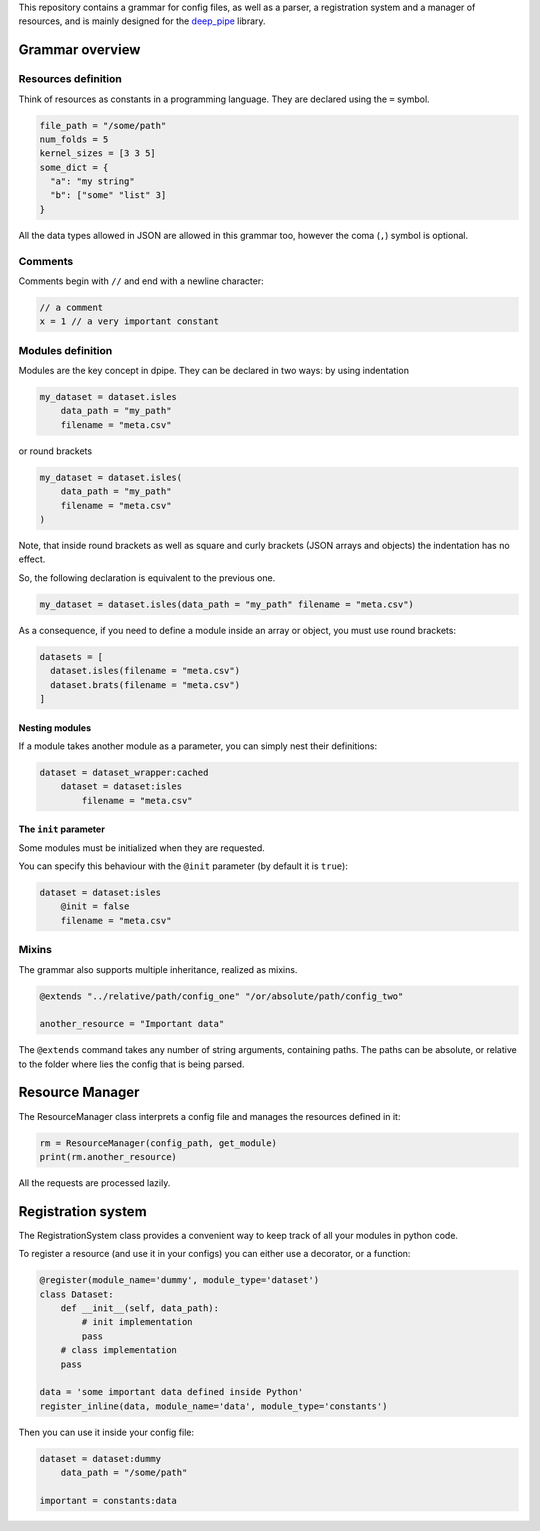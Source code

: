 This repository contains a grammar for config files, as well as a
parser, a registration system and a manager of resources, and is mainly
designed for the `deep\_pipe <https://github.com/neuro-ml/deep_pipe>`__
library.

Grammar overview
================

Resources definition
--------------------

Think of resources as constants in a programming language. They are
declared using the ``=`` symbol.

.. code:: python

    file_path = "/some/path"
    num_folds = 5
    kernel_sizes = [3 3 5]
    some_dict = {
      "a": "my string"
      "b": ["some" "list" 3]
    }

All the data types allowed in JSON are allowed in this grammar too,
however the coma (``,``) symbol is optional.

Comments
--------

Comments begin with ``//`` and end with a newline character:

.. code:: python

    // a comment
    x = 1 // a very important constant

Modules definition
------------------

Modules are the key concept in dpipe. They can be declared in two ways:
by using indentation

.. code:: python

    my_dataset = dataset.isles
        data_path = "my_path"
        filename = "meta.csv"

or round brackets

.. code:: python

    my_dataset = dataset.isles(
        data_path = "my_path"
        filename = "meta.csv"
    )

Note, that inside round brackets as well as square and curly brackets
(JSON arrays and objects) the indentation has no effect.

So, the following declaration is equivalent to the previous one.

.. code:: python

    my_dataset = dataset.isles(data_path = "my_path" filename = "meta.csv")

As a consequence, if you need to define a module inside an array or
object, you must use round brackets:

.. code:: python

    datasets = [
      dataset.isles(filename = "meta.csv") 
      dataset.brats(filename = "meta.csv")
    ]

Nesting modules
~~~~~~~~~~~~~~~

If a module takes another module as a parameter, you can simply nest
their definitions:

.. code:: python

    dataset = dataset_wrapper:cached
        dataset = dataset:isles
            filename = "meta.csv"     

The ``init`` parameter
~~~~~~~~~~~~~~~~~~~~~~

Some modules must be initialized when they are requested.

You can specify this behaviour with the ``@init`` parameter (by default
it is ``true``):

.. code:: json

    dataset = dataset:isles
        @init = false
        filename = "meta.csv"     

Mixins
------

The grammar also supports multiple inheritance, realized as mixins.

.. code:: json

    @extends "../relative/path/config_one" "/or/absolute/path/config_two"

    another_resource = "Important data"

The ``@extends`` command takes any number of string arguments,
containing paths. The paths can be absolute, or relative to the folder
where lies the config that is being parsed.

Resource Manager
================

The ResourceManager class interprets a config file and manages the
resources defined in it:

.. code:: python

    rm = ResourceManager(config_path, get_module)
    print(rm.another_resource)

All the requests are processed lazily.

Registration system
===================

The RegistrationSystem class provides a convenient way to keep track of
all your modules in python code.

To register a resource (and use it in your configs) you can either use a
decorator, or a function:

.. code:: python

    @register(module_name='dummy', module_type='dataset')
    class Dataset:
        def __init__(self, data_path):
            # init implementation
            pass
        # class implementation
        pass
        
    data = 'some important data defined inside Python'
    register_inline(data, module_name='data', module_type='constants')

Then you can use it inside your config file:

.. code:: json

    dataset = dataset:dummy
        data_path = "/some/path"
        
    important = constants:data

